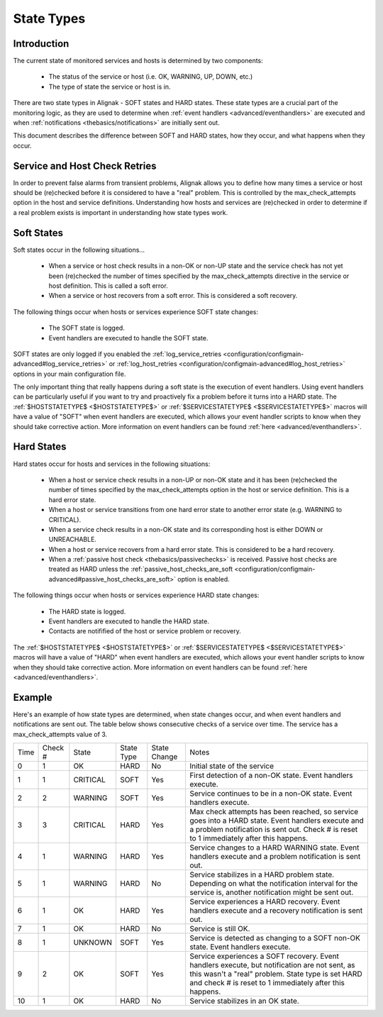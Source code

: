 .. _thebasics/statetypes:

=============
 State Types 
=============


Introduction 
=============

The current state of monitored services and hosts is determined by two components:

  * The status of the service or host (i.e. OK, WARNING, UP, DOWN, etc.)
  * The type of state the service or host is in.

There are two state types in Alignak - SOFT states and HARD states. These state types are a crucial part of the monitoring logic, as they are used to determine when :ref:`event handlers <advanced/eventhandlers>` are executed and when :ref:`notifications <thebasics/notifications>` are initially sent out.

This document describes the difference between SOFT and HARD states, how they occur, and what happens when they occur.


Service and Host Check Retries 
===============================

In order to prevent false alarms from transient problems, Alignak allows you to define how many times a service or host should be (re)checked before it is considered to have a "real" problem. This is controlled by the max_check_attempts option in the host and service definitions. Understanding how hosts and services are (re)checked in order to determine if a real problem exists is important in understanding how state types work.


Soft States 
============

Soft states occur in the following situations...

  * When a service or host check results in a non-OK or non-UP state and the service check has not yet been (re)checked the number of times specified by the max_check_attempts directive in the service or host definition. This is called a soft error.
  * When a service or host recovers from a soft error. This is considered a soft recovery.

The following things occur when hosts or services experience SOFT state changes:

  * The SOFT state is logged.
  * Event handlers are executed to handle the SOFT state.

SOFT states are only logged if you enabled the :ref:`log_service_retries <configuration/configmain-advanced#log_service_retries>` or :ref:`log_host_retries <configuration/configmain-advanced#log_host_retries>` options in your main configuration file.

The only important thing that really happens during a soft state is the execution of event handlers. Using event handlers can be particularly useful if you want to try and proactively fix a problem before it turns into a HARD state. The :ref:`$HOSTSTATETYPE$ <$HOSTSTATETYPE$>` or :ref:`$SERVICESTATETYPE$ <$SERVICESTATETYPE$>` macros will have a value of "SOFT" when event handlers are executed, which allows your event handler scripts to know when they should take corrective action. More information on event handlers can be found :ref:`here <advanced/eventhandlers>`.


Hard States 
============

Hard states occur for hosts and services in the following situations:

  * When a host or service check results in a non-UP or non-OK state and it has been (re)checked the number of times specified by the max_check_attempts option in the host or service definition. This is a hard error state.
  * When a host or service transitions from one hard error state to another error state (e.g. WARNING to CRITICAL).
  * When a service check results in a non-OK state and its corresponding host is either DOWN or UNREACHABLE.
  * When a host or service recovers from a hard error state. This is considered to be a hard recovery.
  * When a :ref:`passive host check <thebasics/passivechecks>` is received. Passive host checks are treated as HARD unless the :ref:`passive_host_checks_are_soft <configuration/configmain-advanced#passive_host_checks_are_soft>` option is enabled.

The following things occur when hosts or services experience HARD state changes:

  * The HARD state is logged.
  * Event handlers are executed to handle the HARD state.
  * Contacts are notifified of the host or service problem or recovery.

The :ref:`$HOSTSTATETYPE$ <$HOSTSTATETYPE$>` or :ref:`$SERVICESTATETYPE$ <$SERVICESTATETYPE$>` macros will have a value of "HARD" when event handlers are executed, which allows your event handler scripts to know when they should take corrective action. More information on event handlers can be found :ref:`here <advanced/eventhandlers>`.


Example 
========

Here's an example of how state types are determined, when state changes occur, and when event handlers and notifications are sent out. The table below shows consecutive checks of a service over time. The service has a max_check_attempts value of 3.


==== ======= ======== ========== ============ =============================================================================================================================================================================================================
Time Check # State    State Type State Change Notes                                                                                                                                                                                                        
0    1       OK       HARD       No           Initial state of the service                                                                                                                                                                                 
1    1       CRITICAL SOFT       Yes          First detection of a non-OK state. Event handlers execute.                                                                                                                                                   
2    2       WARNING  SOFT       Yes          Service continues to be in a non-OK state. Event handlers execute.                                                                                                                                           
3    3       CRITICAL HARD       Yes          Max check attempts has been reached, so service goes into a HARD state. Event handlers execute and a problem notification is sent out. Check # is reset to 1 immediately after this happens.                 
4    1       WARNING  HARD       Yes          Service changes to a HARD WARNING state. Event handlers execute and a problem notification is sent out.                                                                                                      
5    1       WARNING  HARD       No           Service stabilizes in a HARD problem state. Depending on what the notification interval for the service is, another notification might be sent out.                                                          
6    1       OK       HARD       Yes          Service experiences a HARD recovery. Event handlers execute and a recovery notification is sent out.                                                                                                         
7    1       OK       HARD       No           Service is still OK.                                                                                                                                                                                         
8    1       UNKNOWN  SOFT       Yes          Service is detected as changing to a SOFT non-OK state. Event handlers execute.                                                                                                                              
9    2       OK       SOFT       Yes          Service experiences a SOFT recovery. Event handlers execute, but notification are not sent, as this wasn't a "real" problem. State type is set HARD and check # is reset to 1 immediately after this happens.
10   1       OK       HARD       No           Service stabilizes in an OK state.                                                                                                                                                                           
==== ======= ======== ========== ============ =============================================================================================================================================================================================================

